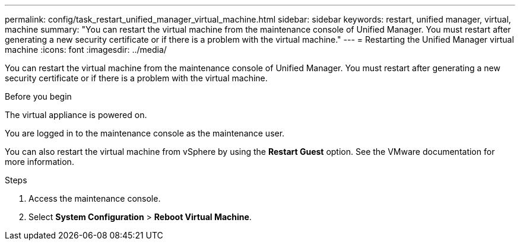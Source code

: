 ---
permalink: config/task_restart_unified_manager_virtual_machine.html
sidebar: sidebar
keywords: restart, unified manager, virtual, machine
summary: "You can restart the virtual machine from the maintenance console of Unified Manager. You must restart after generating a new security certificate or if there is a problem with the virtual machine."
---
= Restarting the Unified Manager virtual machine
:icons: font
:imagesdir: ../media/

[.lead]
You can restart the virtual machine from the maintenance console of Unified Manager. You must restart after generating a new security certificate or if there is a problem with the virtual machine.

.Before you begin

The virtual appliance is powered on.

You are logged in to the maintenance console as the maintenance user.

You can also restart the virtual machine from vSphere by using the *Restart Guest* option. See the VMware documentation for more information.

.Steps

. Access the maintenance console.
. Select *System Configuration* > *Reboot Virtual Machine*.
